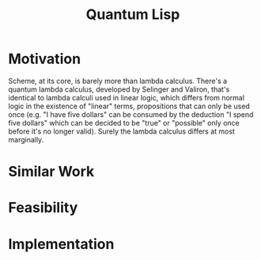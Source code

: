 :PROPERTIES:
:ID:       a637e4e7-f139-4b31-8428-dc8b596d52ec
:END:
#+title: Quantum Lisp
#+filetags: Idea
* Motivation

Scheme, at its core, is barely more than lambda calculus. There's a quantum lambda calculus, developed by Selinger and Valiron, that's identical to lambda calculi used in linear logic, which differs from normal logic in the existence of "linear" terms, propositions that can only be used once (e.g. "I have five dollars" can be consumed by the deduction "I spend five dollars" which can be decided to be "true" or "possible" only once before it's no longer valid). Surely the lambda calculus differs at most marginally.

* Similar Work


* Feasibility

* Implementation
